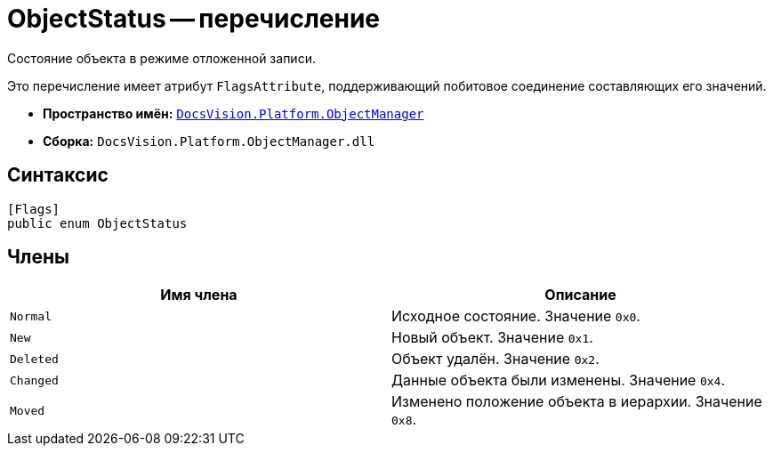 = ObjectStatus -- перечисление

Состояние объекта в режиме отложенной записи.

Это перечисление имеет атрибут `FlagsAttribute`, поддерживающий побитовое соединение составляющих его значений.

* *Пространство имён:* `xref:Platform-ObjectManager-Metadata:ObjectManager_NS.adoc[DocsVision.Platform.ObjectManager]`
* *Сборка:* `DocsVision.Platform.ObjectManager.dll`

== Синтаксис

[source,csharp]
----
[Flags]
public enum ObjectStatus
----

== Члены

[cols=",",options="header"]
|===
|Имя члена |Описание
|`Normal` |Исходное состояние. Значение `0x0`.
|`New` |Новый объект. Значение `0x1`.
|`Deleted` |Объект удалён. Значение `0x2`.
|`Changed` |Данные объекта были изменены. Значение `0x4`.
|`Moved` |Изменено положение объекта в иерархии. Значение `0x8`.
|===
